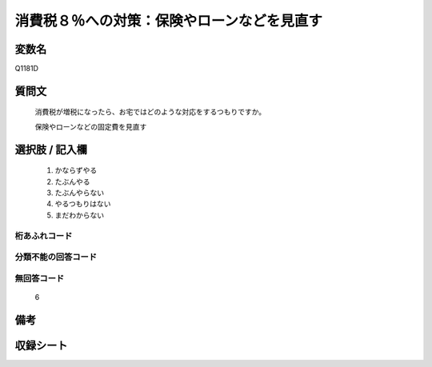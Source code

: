 .. title:: Q1181D
.. rst-class:: item
====================================================================================================
消費税８％への対策：保険やローンなどを見直す
====================================================================================================

.. rst-class:: varname
変数名
==================

Q1181D

.. rst-class:: question
質問文
==================


   消費税が増税になったら、お宅ではどのような対応をするつもりですか。


   保険やローンなどの固定費を見直す



.. rst-class:: answer
選択肢 / 記入欄
======================

  
     1. かならずやる
  
     2. たぶんやる
  
     3. たぶんやらない
  
     4. やるつもりはない
  
     5. まだわからない
  



.. rst-class:: overflow
桁あふれコード
-------------------------------
  


.. rst-class:: not_available
分類不能の回答コード
-------------------------------------
  


.. rst-class:: not_available
無回答コード
-------------------------------------
  6


.. rst-class:: bikou
備考
==================



.. rst-class:: include_sheet
収録シート
=======================================
.. hlist::
   :columns: 3
   
   
   * p20_3
   
   * p21abcd_3
   
   * p21e_3
   
   


.. index:: Q1181D